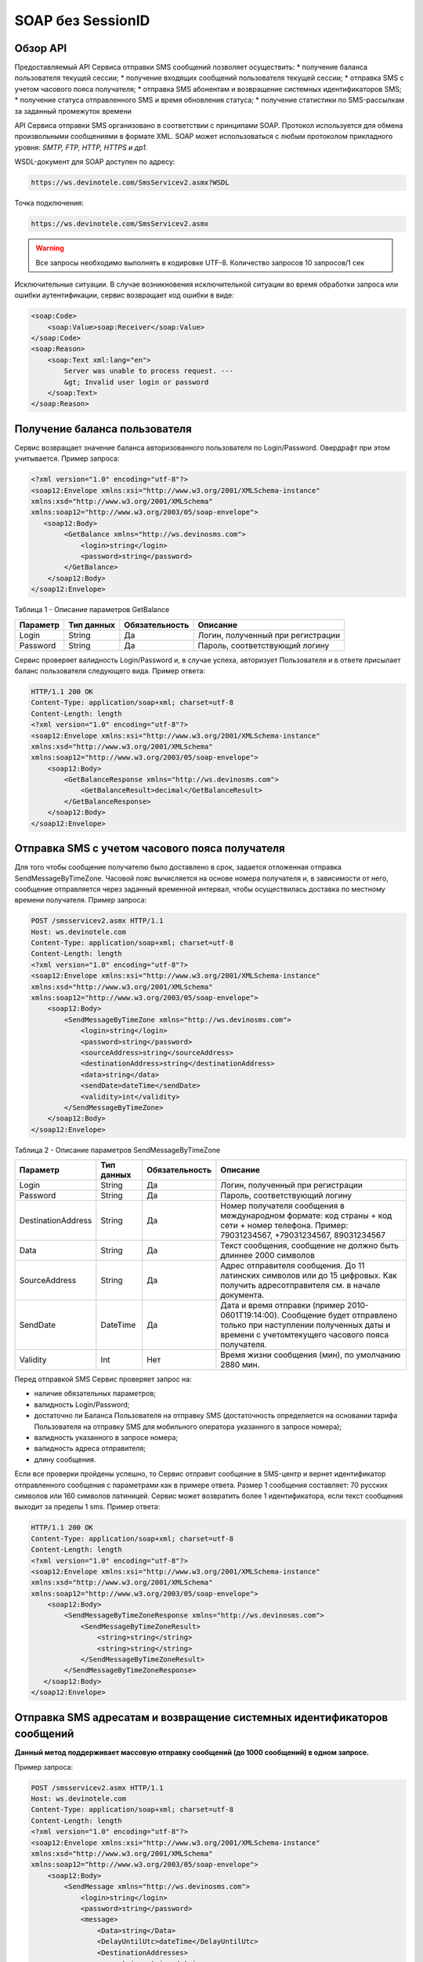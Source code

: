 SOAP без SessionID
==================


Обзор API
---------

Предоставляемый API Сервиса отправки SMS сообщений позволяет осуществить:
* получение баланса пользователя текущей сессии;
* получение входящих сообщений пользователя текущей сессии;
* отправка SMS c учетом часового пояса получателя;
* отправка SMS абонентам и возвращение системных идентификаторов SMS;
* получение статуса отправленного SMS и время обновления статуса;
* получение статистики по SMS-рассылкам за заданный промежуток времени

API Сервиса отправки SMS организовано в соответствии с принципами SOAP. Протокол используется для обмена произвольными сообщениями в формате XML. SOAP может использоваться с любым протоколом прикладного уровня: *SMTP, FTP, HTTP, HTTPS и др1.*

WSDL-документ для SOAP доступен по адресу: 

.. code-block:: json

    https://ws.devinotele.com/SmsServicev2.asmx?WSDL
    

Точка подключения: 

.. code-block:: json

    https://ws.devinotele.com/SmsServicev2.asmx
    

.. warning:: Все запросы необходимо выполнять в кодировке UTF-8. Количество запросов 10 запросов/1 сек

Исключительные ситуации.
В случае возникновения исключительной ситуации во время обработки запроса или ошибки
аутентификации, сервис возвращает код ошибки в виде:

.. code-block:: xml

    <soap:Code>
        <soap:Value>soap:Receiver</soap:Value>
    </soap:Code>
    <soap:Reason>
        <soap:Text xml:lang="en">
            Server was unable to process request. ---
            &gt; Invalid user login or password
        </soap:Text>
    </soap:Reason>
    

Получение баланса пользователя
------------------------------

Сервис возвращает значение баланса авторизованного пользователя по Login/Password. Овердрафт при
этом учитывается.
Пример запроса:

.. code-block:: xml

    <?xml version="1.0" encoding="utf-8"?>
    <soap12:Envelope xmlns:xsi="http://www.w3.org/2001/XMLSchema-instance"
    xmlns:xsd="http://www.w3.org/2001/XMLSchema"
    xmlns:soap12="http://www.w3.org/2003/05/soap-envelope">
       <soap12:Body>
            <GetBalance xmlns="http://ws.devinosms.com">
                <login>string</login>
                <password>string</password>
            </GetBalance>
        </soap12:Body>
    </soap12:Envelope>
    

Таблица 1 - Описание параметров GetBalance

+----------------+------------+--------------+--------------------------------------+
|     Параметр   | Тип данных |Обязательность| Описание                             |
+================+============+==============+======================================+
| Login          |  String    | Да           | Логин, полученный при регистрации    |
+----------------+------------+--------------+--------------------------------------+
| Password       |  String    | Да           | Пароль, соответствующий логину       |
+----------------+------------+--------------+--------------------------------------+

Сервис проверяет валидность Login/Password и, в случае успеха, авторизует Пользователя и в ответе присылает баланс пользователя следующего вида. Пример ответа:

.. code-block:: xml

    HTTP/1.1 200 OK
    Content-Type: application/soap+xml; charset=utf-8
    Content-Length: length
    <?xml version="1.0" encoding="utf-8"?>
    <soap12:Envelope xmlns:xsi="http://www.w3.org/2001/XMLSchema-instance"
    xmlns:xsd="http://www.w3.org/2001/XMLSchema"
    xmlns:soap12="http://www.w3.org/2003/05/soap-envelope">
        <soap12:Body>
            <GetBalanceResponse xmlns="http://ws.devinosms.com">
                <GetBalanceResult>decimal</GetBalanceResult>
            </GetBalanceResponse>
        </soap12:Body>
    </soap12:Envelope>
    
Отправка SMS с учетом часового пояса получателя
-----------------------------------------------

Для того чтобы сообщение получателю было доставлено в срок, задается отложенная отправка SendMessageByTimeZone. Часовой пояс вычисляется на основе номера получателя и, в зависимости от него, сообщение отправляется через заданный временной интервал, чтобы осуществилась доставка по местному времени получателя. Пример запроса:

.. code-block:: xml

    POST /smsservicev2.asmx HTTP/1.1
    Host: ws.devinotele.com
    Content-Type: application/soap+xml; charset=utf-8
    Content-Length: length
    <?xml version="1.0" encoding="utf-8"?>
    <soap12:Envelope xmlns:xsi="http://www.w3.org/2001/XMLSchema-instance"
    xmlns:xsd="http://www.w3.org/2001/XMLSchema"
    xmlns:soap12="http://www.w3.org/2003/05/soap-envelope">
        <soap12:Body>
            <SendMessageByTimeZone xmlns="http://ws.devinosms.com">
                <login>string</login>
                <password>string</password>
                <sourceAddress>string</sourceAddress>
                <destinationAddress>string</destinationAddress>
                <data>string</data>
                <sendDate>dateTime</sendDate>
                <validity>int</validity>
            </SendMessageByTimeZone>
        </soap12:Body>
    </soap12:Envelope>
    

Таблица 2 - Описание параметров SendMessageByTimeZone

+------------------+------------+--------------+---------------------------------------------------------------------------+
|     Параметр     | Тип данных |Обязательность| Описание                                                                  |
+==================+============+==============+===========================================================================+
| Login            |  String    | Да           | Логин, полученный при регистрации                                         |
+------------------+------------+--------------+---------------------------------------------------------------------------+
| Password         |  String    | Да           | Пароль, соответствующий логину                                            |
+------------------+------------+--------------+---------------------------------------------------------------------------+
|DestinationAddress|  String    |  Да          | Номер получателя сообщения в международном формате: код страны +          |
|                  |            |              | код сети + номер телефона.                                                |
|                  |            |              | Пример:                                                                   |
|                  |            |              | 79031234567, +79031234567, 89031234567                                    |
+------------------+------------+--------------+---------------------------------------------------------------------------+
| Data             |  String    | Да           | Текст сообщения, сообщение не должно быть длиннее 2000 символов           |
+------------------+------------+--------------+---------------------------------------------------------------------------+
| SourceAddress    | String     | Да           | Адрес отправителя сообщения. До 11 латинских символов или до 15 цифровых. |
|                  |            |              | Как получить адресотправителя см. в начале документа.                     |
+------------------+------------+--------------+---------------------------------------------------------------------------+
| SendDate         | DateTime   | Да           | Дата и время отправки (пример 2010-0601T19:14:00).                        |
|                  |            |              | Сообщение будет отправлено только при наступлении полученных даты         |
|                  |            |              | и времени с учетомтекущего часового пояса получателя.                     |
+------------------+------------+--------------+---------------------------------------------------------------------------+
| Validity         | Int        | Нет          |  Время жизни сообщения (мин), по умолчанию 2880 мин.                      |
+------------------+------------+--------------+---------------------------------------------------------------------------+

Перед отправкой SMS Сервис проверяет запрос на:

* наличие обязательных параметров;
* валидность Login/Password;
* достаточно ли Баланса Пользователя на отправку SMS (достаточность определяется на основании тарифа Пользователя на отправку SMS для мобильного оператора указанного в запросе номера);
* валидность указанного в запросе номера;
* валидность адреса отправителя;
* длину сообщения.

Если все проверки пройдены успешно, то Сервис отправит сообщение в SMS-центр и вернет идентификатор отправленного сообщения с параметрами как в примере ответа. Размер 1 сообщения составляет: 70 русских символов или 160 символов латиницей. Сервис может возвратить более 1 идентификатора, если текст сообщения выходит за пределы 1 sms. Пример ответа:

.. code-block:: xml

    HTTP/1.1 200 OK
    Content-Type: application/soap+xml; charset=utf-8
    Content-Length: length
    <?xml version="1.0" encoding="utf-8"?>
    <soap12:Envelope xmlns:xsi="http://www.w3.org/2001/XMLSchema-instance"
    xmlns:xsd="http://www.w3.org/2001/XMLSchema"
    xmlns:soap12="http://www.w3.org/2003/05/soap-envelope">
        <soap12:Body>
            <SendMessageByTimeZoneResponse xmlns="http://ws.devinosms.com">
                <SendMessageByTimeZoneResult>
                    <string>string</string>
                    <string>string</string>
                </SendMessageByTimeZoneResult>
            </SendMessageByTimeZoneResponse>
       </soap12:Body>
    </soap12:Envelope>
    

Отправка SMS адресатам и возвращение системных идентификаторов сообщений
------------------------------------------------------------------------

**Данный метод поддерживает массовую отправку сообщений (до 1000 сообщений) в одном запросе.**

Пример запроса:

.. code-block:: xml

    POST /smsservicev2.asmx HTTP/1.1
    Host: ws.devinotele.com
    Content-Type: application/soap+xml; charset=utf-8
    Content-Length: length
    <?xml version="1.0" encoding="utf-8"?>
    <soap12:Envelope xmlns:xsi="http://www.w3.org/2001/XMLSchema-instance"
    xmlns:xsd="http://www.w3.org/2001/XMLSchema"
    xmlns:soap12="http://www.w3.org/2003/05/soap-envelope">
        <soap12:Body>
            <SendMessage xmlns="http://ws.devinosms.com">
                <login>string</login>
                <password>string</password>
                <message>
                    <Data>string</Data>
                    <DelayUntilUtc>dateTime</DelayUntilUtc>
                    <DestinationAddresses>
                        <string>string</string>
                        <string>string</string>
                    </DestinationAddresses>
                    <SourceAddress>string</SourceAddress>
                    <ReceiptRequested>boolean</ReceiptRequested>
                    <Validity>int</Validity>
                </message>
            </SendMessage>
         </soap12:Body>
    </soap12:Envelope>
    

Таблица 3 - Описание параметров SendMessage

+------------------+------------+--------------+-------------------------------------------------------------------------------+
|     Параметр     | Тип данных |Обязательность| Описание                                                                      |
+==================+============+==============+===============================================================================+
| Login            |  String    | Да           | Логин, полученный при регистрации                                             |
+------------------+------------+--------------+-------------------------------------------------------------------------------+
| Password         |  String    | Да           | Пароль, соответствующий логину                                                |
+------------------+------------+--------------+-------------------------------------------------------------------------------+
| Data             |  String    |  Да          | Текст сообщения, сообщение не должно быть длиннее 2000 символов               |
+------------------+------------+--------------+-------------------------------------------------------------------------------+
| DelayUntilUtc    |  DateTime  |  Нет         | Время отправки. Если не заполнено, то отправляется немедленно.                |
+------------------+------------+--------------+-------------------------------------------------------------------------------+
|DestinationAddress|  String [] | Да           | Номер получателя сообщения в международном формате:                           |
|                  |            |              | код страны + код сети + номер телефона.                                       |  
|                  |            |              | Пример: 79031234567, +79031234567, 89031234567                                |
+------------------+------------+--------------+-------------------------------------------------------------------------------+
| SourceAddress    | String     | Да           | Адрес отправителя сообщения. До 11 латинских имволов или до 15 цифровых.      |
+------------------+------------+--------------+-------------------------------------------------------------------------------+
| ReceiptRequested | Boolean    | Нет          | Запрос о доставке                                                             |
+------------------+------------+--------------+-------------------------------------------------------------------------------+
| Validity         | Int        | Нет          |  Время жизни сообщения (мин), по умолчанию 2880 мин.                          |
+------------------+------------+--------------+-------------------------------------------------------------------------------+

Пример ответа:

.. code-block:: xml

    HTTP/1.1 200 OK
    Content-Type: application/soap+xml; charset=utf-8
    Content-Length: length
    <?xml version="1.0" encoding="utf-8"?>
    <soap12:Envelope xmlns:xsi="http://www.w3.org/2001/XMLSchema-instance"
    xmlns:xsd="http://www.w3.org/2001/XMLSchema"
    xmlns:soap12="http://www.w3.org/2003/05/soap-envelope">
        <soap12:Body>
            <SendMessageResponse xmlns="http://ws.devinosms.com">
                <SendMessageResult>
                    <string>string</string>
                    <string>string</string>
                </SendMessageResult>
            </SendMessageResponse>
        </soap12:Body>
    </soap12:Envelope>
    

Получение статуса отправленного SMS
-----------------------------------

Сервис возвращает статус отправленного sms в соответствии со значениями параметров по Login/Password и messageID. Пример запроса:

.. code-block:: xml

    <?xml version="1.0" encoding="utf-8"?>
    <soap12:Envelope xmlns:xsi="http://www.w3.org/2001/XMLSchema-instance"
    xmlns:xsd="http://www.w3.org/2001/XMLSchema"
    xmlns:soap12="http://www.w3.org/2003/05/soap-envelope">
     <soap12:Body>
         <GetMessageState xmlns="http://ws.devinosms.com">
             <login>string</login>
             <password>string</password>
             <messageID>string</messageID>
         </GetMessageState>
     </soap12:Body>
    </soap12:Envelope>
    
Таблица 4 - Описание параметров GetMessageState

+------------------+------------+--------------+-------------------------------------------------------------------------------+
|     Параметр     | Тип данных |Обязательность| Описание                                                                      |
+==================+============+==============+===============================================================================+
| Login            |  String    |  Да          | Логин, полученный при регистрации                                             |
+------------------+------------+--------------+-------------------------------------------------------------------------------+
| Password         |  String    |  Да          | Пароль, соответствующий логину                                                |
+------------------+------------+--------------+-------------------------------------------------------------------------------+
| messageId        |  String    |  Да          | Идентификатор сообщения (сегментасообщения). Для одного запроса будет выполнен|
|                  |            |              | возврат статуса только одного сообщения (сегмента сообщения).                 |
+------------------+------------+--------------+-------------------------------------------------------------------------------+

Пример ответа:

.. code-block:: xml

    HTTP/1.1 200 OK
    Content-Type: application/soap+xml; charset=utf-8
    Content-Length: length
    <?xml version="1.0" encoding="utf-8"?>
    <soap12:Envelope xmlns:xsi="http://www.w3.org/2001/XMLSchema-instance"
    xmlns:xsd="http://www.w3.org/2001/XMLSchema"
    xmlns:soap12="http://www.w3.org/2003/05/soap-envelope">
        <soap12:Body>
            <GetMessageStateResponse xmlns="http://ws.devinosms.com">
                <GetMessageStateResult>
                    <State>int</State>
                    <CreationDateUtc>dateTime</CreationDateUtc>
                    <SubmittedDateUtc>dateTime</SubmittedDateUtc>
                    <ReportedDateUtc>dateTime</ReportedDateUtc>
                    <StateDescription>string</StateDescription>
                    <Price>decimal</Price>
                </GetMessageStateResult>
            </GetMessageStateResponse>
       </soap12:Body>
    </soap12:Envelope>

Таблица 5 - Описание возвращаемых параметров 

+--------------------+------------+---------------------------------------------------------------------------+
|      Название      | Тип        |    Описание                                                               |
+====================+============+===========================================================================+
| State              |  int       |  Статус. Типы статусов сообщений приведены в примечании.                  |
+--------------------+------------+---------------------------------------------------------------------------+
| CreationDateUtc    |  dateTime  |  Дата и время создания (пример 2010-0601T19:14:00) в UTC.                 |
+--------------------+------------+---------------------------------------------------------------------------+
| SubmittedDateUtc   |  dateTime  | Время получения в Devino (в UTC).                                         |
+--------------------+------------+---------------------------------------------------------------------------+
| ReportedDateUtc    |  dateTime  | Время получения отчета (в UTC).                                           |
+--------------------+------------+---------------------------------------------------------------------------+
| StateDescription   |  string    | Описание статуса (напримерDescription("Недопустимый адрес получателя")).  |
+--------------------+------------+---------------------------------------------------------------------------+
| Price              |  decimal   | Цена                                                                      |
+--------------------+------------+---------------------------------------------------------------------------+


Получение статистики по SMS-рассылкам за заданный промежуток времени
--------------------------------------------------------------------

Сервис возвращает статистику по SMS-рассылкам за период, в соответствии со значениями параметров, передаваемых сервису в POST-запросе следующего формата. Пример запроса:

.. code-block:: xml

    POST /smsservicev2.asmx HTTP/1.1
    Host: ws.devinotele.com
    Content-Type: application/soap+xml; charset=utf-8
    Content-Length: length
    <?xml version="1.0" encoding="utf-8"?>
    <soap12:Envelope xmlns:xsi="http://www.w3.org/2001/XMLSchema-instance"
    xmlns:xsd="http://www.w3.org/2001/XMLSchema"
    xmlns:soap12="http://www.w3.org/2003/05/soap-envelope">
        <soap12:Body>
            <GetStatistics xmlns="http://ws.devinosms.com">
                <login>string</login>
                <password>string</password>
                <startDateTime>dateTime</startDateTime>
                <endDateTime>dateTime</endDateTime>
            </GetStatistics>
        </soap12:Body>
    </soap12:Envelope>
    

Таблица 6 - Описание параметров GetStatistics

+------------------+------------+--------------+-------------------------------------------------------------------------------+
|     Параметр     | Тип данных |Обязательность| Описание                                                                      |
+==================+============+==============+===============================================================================+
| Login            |  String    |  Да          | Логин, полученный при регистрации                                             |
+------------------+------------+--------------+-------------------------------------------------------------------------------+
| Password         |  String    |  Да          | Пароль, соответствующий логину                                                |
+------------------+------------+--------------+-------------------------------------------------------------------------------+
| startDateTime    |  DateTime  |  Да          | Дата и время начала периода, закоторый необходимо получитьстатистику,         |
|                  |            |              | например 2012-01-18Т00:00:00. Время в UTC.                                    |
+------------------+------------+--------------+-------------------------------------------------------------------------------+
| endDateTime      |  DateTime  |  Да          | Дата и время конца периода, закоторый необходимо получить статистику,         |
|                  |            |              | например 2012-01-18Т23:59:00. Время в UTC.                                    |
+------------------+------------+--------------+-------------------------------------------------------------------------------+

После получения запроса сервис проверит валидность присланного по Login/Password и даты начала/окончания формирования статистики (включая ограничение на то, что охватываемый диапазон должен не превышать 3 месяцев). Если все проверки пройдены успешно, то сервис вернет статистику по sms со следующими параметрами:

.. code-block:: xml

    HTTP/1.1 200 OK
    Content-Type: application/soap+xml; charset=utf-8
    Content-Length: length
    <?xml version="1.0" encoding="utf-8"?>
    <soap12:Envelope xmlns:xsi="http://www.w3.org/2001/XMLSchema-instance"
    xmlns:xsd="http://www.w3.org/2001/XMLSchema"
    xmlns:soap12="http://www.w3.org/2003/05/soap-envelope">
        <soap12:Body>
            <GetStatisticsResponse xmlns="http://ws.devinosms.com">
                <GetStatisticsResult>
                    <Sent>int</Sent>
                    <Delivered>int</Delivered>
                    <Errors>int</Errors>
                    <InProcess>int</InProcess>
                    <Expired>int</Expired>
                    <Rejected>int</Rejected>
                </GetStatisticsResult>
            </GetStatisticsResponse>
        </soap12:Body>
    </soap12:Envelope>
    
Таблица 7 - Описание возвращаемых параметров 

+------------+-------+---------------------------------------------+
| Название   | Тип   |    Описание                                 |
+============+=======+=============================================+
| Sent       |  int  |  Количество отправленных сообщений          |
+------------+-------+---------------------------------------------+
| Delivered  |  int  | Количество доставленных сообщений.          |
+------------+-------+---------------------------------------------+
| Errors     |  int  | Количество ошибок                           |
+------------+-------+---------------------------------------------+
| InProcess  |  int  | Количество сообщений «в процессе отправки»  |
+------------+-------+---------------------------------------------+
| Expired    |  int  | Количество просроченных сообщений.          |
+------------+-------+---------------------------------------------+
| Rejected   |  int  | Количество отклоненных сообщений            |
+------------+-------+---------------------------------------------+


Получение входящих сообщений
----------------------------

Система позволяет заводить входящие номера и на них получать sms. Входящий номер заводится через личный кабинет. Сервис возвращает входящие сообщения пользователя в интервале maxDate minDate(который передан в этом запросе). Пример запроса:

.. code-block:: xml

    <?xml version="1.0" encoding="utf-8"?>
    <soap12:Envelope xmlns:xsi="http://www.w3.org/2001/XMLSchema-instance"
    xmlns:xsd="http://www.w3.org/2001/XMLSchema"
    xmlns:soap12="http://www.w3.org/2003/05/soap-envelope">
        <soap12:Body>
            <GetIncomingMessages xmlns="http://ws.devinosms.com">
                <login>string</login>
                <password>string</password>
                <maxDateUTC>dateTime</maxDateUTC>
                <minDateUTC>dateTime</minDateUTC>
            </GetIncomingMessages>
        </soap12:Body>
    </soap12:Envelope>
    

Таблица 8 - Описание параметров GetIncomingMessages

+------------------+------------+--------------+-------------------------------------------------------+
|     Параметр     | Тип данных |Обязательность| Описание                                              |
+==================+============+==============+=======================================================+
| Login            |  String    |  Да          | Логин, полученный при регистрации                     |
+------------------+------------+--------------+-------------------------------------------------------+
| Password         |  String    |  Да          | Пароль, соответствующий логину                        |
+------------------+------------+--------------+-------------------------------------------------------+
| maxDateUTC       |  DateTime  |  Да          | Значение интервала _по. Пример: 2014-11-01T11:30      |
+------------------+------------+--------------+-------------------------------------------------------+
| minDateUTC       |  DateTime  |  Да          | Значение интервала с_. Пример: 2014-11-01T11:30       |
|                  |            |              | например 2012-01-18Т23:59:00. Время в UTC.            |
+------------------+------------+--------------+-------------------------------------------------------+

Пример ответа:

.. code-block:: xml

    HTTP/1.1 200 OK
    Content-Type: application/soap+xml; charset=utf-8
    Content-Length: length
    <?xml version="1.0" encoding="utf-8"?>
    <soap12:Envelope xmlns:xsi="http://www.w3.org/2001/XMLSchema-instance"
    xmlns:xsd="http://www.w3.org/2001/XMLSchema"
    xmlns:soap12="http://www.w3.org/2003/05/soap-envelope">
     <soap12:Body>
        <GetIncomingMessagesResponse xmlns="http://ws.devinosms.com">
            <GetIncomingMessagesResult>
                <IncomingMessage>
                     <Data>string</Data>
                     <SourceAddress>string</SourceAddress>
                     <DestinationAddress>string</DestinationAddress>
                     <CreatedDateUtc>dateTime</CreatedDateUtc>
                </IncomingMessage>
                <IncomingMessage>
                     <Data>string</Data>
                     <SourceAddress>string</SourceAddress>
                     <DestinationAddress>string</DestinationAddress>
                     <CreatedDateUtc>dateTime</CreatedDateUtc>
                </IncomingMessage>
            </GetIncomingMessagesResult>
         </GetIncomingMessagesResponse>
     </soap12:Body>
    </soap12:Envelope>
    

Таблица 9 - Описание параметров GetIncomingMessages

+-------------------+---------+-----------------------------------+
| Название          | Тип     |  Описание                         |
+===================+=========+===================================+
| Data              | String  |  Текст сообщения                  |
+-------------------+---------+-----------------------------------+
|SourceAddress      | String  | Адрес отправителя                 |
+-------------------+---------+-----------------------------------+
| DestinationAddress| String  | Адрес получателя                  |
+-------------------+---------+-----------------------------------+
| CreatedDateUtc    | DateTime| Дата создания                     |
+-------------------+---------+-----------------------------------+


Приложение. Коды ошибок и статусы сообщений
-------------------------------------------

+-------------+-------------------+-----------------------------------------------+----------------------------------------------+
|   БД Devino | Наименование      |Описание                                       | Подробное описание                           |  
+=============+===================+===============================================+==============================================+
| -200        | Ошибка            | Errors=-200                                   | Статус для фильтра "Ошибка" вдетализации     |
+-------------+-------------------+-----------------------------------------------+----------------------------------------------+
| -100        | Протарифицировано | Tarificated = -100                            | Статус для фильтра "Протирифицировано" в     |
|             |                   |                                               | детализации                                  |
+-------------+-------------------+-----------------------------------------------+----------------------------------------------+
| -3          | Ошибка            | ErrorSendingDateTimeInterpretation= -3        | Ошибка интерпретации даты и времени отправки |
+-------------+-------------------+-----------------------------------------------+----------------------------------------------+
| -1          | Отправлено        | Sent = -1                                     | Сообщение отправлено                         |
+-------------+-------------------+-----------------------------------------------+----------------------------------------------+
| -2          | Отправляется      | LocalQueued = -2                              | Сообщение отправляется                       |
+-------------+-------------------+-----------------------------------------------+----------------------------------------------+
| -40         | Ожидание          | Queued = -40                                  | Сообщение в статусе «ожидание»               |
+-------------+-------------------+-----------------------------------------------+----------------------------------------------+
| -30         | Остановлено       | Sending_To_Gateway = -30                      | Отправлено в шлюз                            |
+-------------+-------------------+-----------------------------------------------+----------------------------------------------+
| -20         | Отправлено/       |                                               |                                              |
|             | получателю        | Sending_To_Recipient = -20                    | Сообщение отправлено получателю              |
+-------------+-------------------+-----------------------------------------------+----------------------------------------------+
| 0           | Доставлено        | Delivered_To_Recipient = 0                    | Сообщение доставлено                         |
+-------------+-------------------+-----------------------------------------------+----------------------------------------------+
| 0x0000000B  | Ошибка            | Error_Invalid_Destination_Address =0x0000000B | Неверно введён адрес получателя              |
+-------------+-------------------+-----------------------------------------------+----------------------------------------------+
| 0x0000000A  | Ошибка            | Error_Invalid_Source_Address =0x0000000A      | Неверно введён адрес отправителя             |
+-------------+-------------------+-----------------------------------------------+----------------------------------------------+
| 41          | Ошибка            | Error_Incompatible_Destination = 41           | Недопустимый адрес получателя                |
+-------------+-------------------+-----------------------------------------------+----------------------------------------------+
| 42          | Ошибка            | Error_Rejected = 42                           | Отклонено                                    |
+-------------+-------------------+-----------------------------------------------+----------------------------------------------+
| 46          | Ошибка            | Error_Expired = 46                            | Просрочен                                    |
+-------------+-------------------+-----------------------------------------------+----------------------------------------------+
| 47          | Ошибка            | Deleted = 47                                  | Просрочено                                   |
+-------------+-------------------+-----------------------------------------------+----------------------------------------------+
| 48          | Ошибка            | Devino_Rejected = 48                          | Ошибка                                       |
+-------------+-------------------+-----------------------------------------------+----------------------------------------------+
| 0x000000FF  | Неизвестный       | Unknown = 0x000000FF                          | Внутренняя ошибка                            |
+-------------+-------------------+-----------------------------------------------+----------------------------------------------+
| 0x00000008  | Ошибка            | System_Error = 0x00000008                     | Внутренняя ошибка                            |
+-------------+-------------------+-----------------------------------------------+----------------------------------------------+
